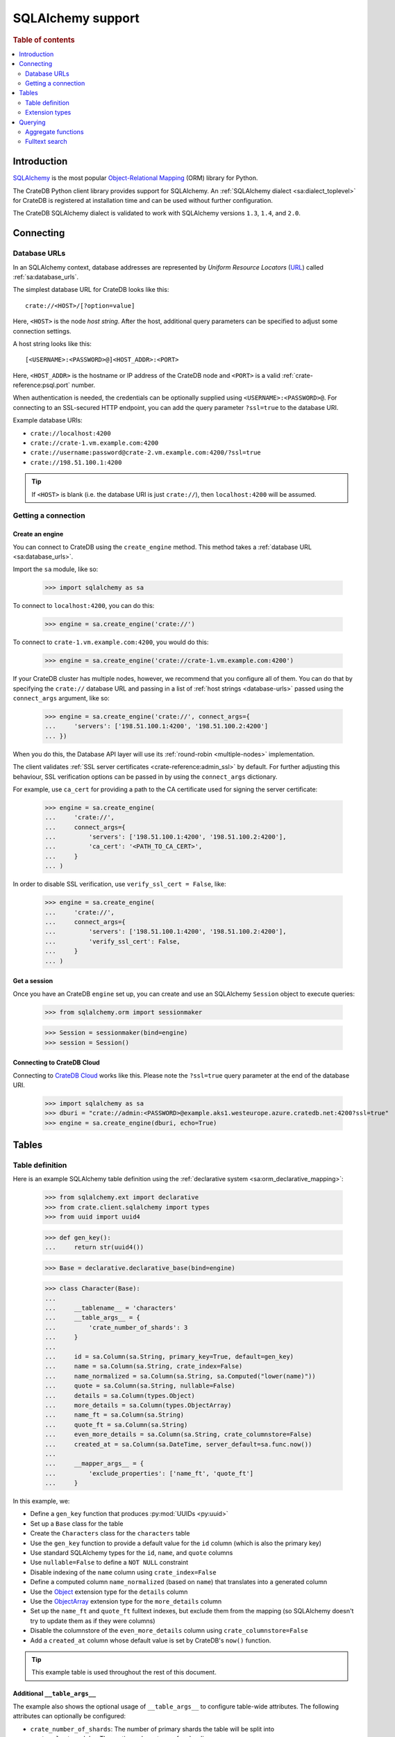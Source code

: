 .. _sqlalchemy-support:
.. _using-sqlalchemy:

==================
SQLAlchemy support
==================

.. rubric:: Table of contents

.. contents::
    :local:
    :depth: 2


Introduction
============

`SQLAlchemy`_ is the most popular `Object-Relational Mapping`_ (ORM) library
for Python.

The CrateDB Python client library provides support for SQLAlchemy. An
:ref:`SQLAlchemy dialect <sa:dialect_toplevel>` for CrateDB is registered at
installation time and can be used without further configuration.

The CrateDB SQLAlchemy dialect is validated to work with SQLAlchemy versions
``1.3``, ``1.4``, and ``2.0``.

.. SEEALSO::

    For general help using SQLAlchemy, consult the :ref:`SQLAlchemy tutorial
    <sa:ormtutorial_toplevel>` or the `SQLAlchemy library`_.

    Supplementary information about the CrateDB SQLAlchemy dialect can be found
    in the :ref:`data types appendix <data-types-sqlalchemy>`.

    Code examples for using the CrateDB SQLAlchemy dialect can be found at
    :ref:`sqlalchemy-by-example`.


.. _connecting:

Connecting
==========

.. _database-urls:

Database URLs
-------------

In an SQLAlchemy context, database addresses are represented by *Uniform Resource
Locators* (URL_) called :ref:`sa:database_urls`.

The simplest database URL for CrateDB looks like this::

    crate://<HOST>/[?option=value]

Here, ``<HOST>`` is the node *host string*. After the host, additional query
parameters can be specified to adjust some connection settings.

A host string looks like this::

    [<USERNAME>:<PASSWORD>@]<HOST_ADDR>:<PORT>

Here, ``<HOST_ADDR>`` is the hostname or IP address of the CrateDB node and
``<PORT>`` is a valid :ref:`crate-reference:psql.port` number.

When authentication is needed, the credentials can be optionally supplied using
``<USERNAME>:<PASSWORD>@``. For connecting to an SSL-secured HTTP endpoint, you
can add the query parameter ``?ssl=true`` to the database URI.

Example database URIs:

- ``crate://localhost:4200``
- ``crate://crate-1.vm.example.com:4200``
- ``crate://username:password@crate-2.vm.example.com:4200/?ssl=true``
- ``crate://198.51.100.1:4200``

.. TIP::

    If ``<HOST>`` is blank (i.e. the database URI is just ``crate://``), then
    ``localhost:4200`` will be assumed.

Getting a connection
--------------------

Create an engine
................

You can connect to CrateDB using the ``create_engine`` method. This method
takes a :ref:`database URL <sa:database_urls>`.

Import the ``sa`` module, like so:

    >>> import sqlalchemy as sa

To connect to ``localhost:4200``, you can do this:

    >>> engine = sa.create_engine('crate://')

To connect to ``crate-1.vm.example.com:4200``, you would do this:

    >>> engine = sa.create_engine('crate://crate-1.vm.example.com:4200')

If your CrateDB cluster has multiple nodes, however, we recommend that you
configure all of them. You can do that by specifying the ``crate://`` database
URL and passing in a list of :ref:`host strings <database-urls>` passed using
the ``connect_args`` argument, like so:

    >>> engine = sa.create_engine('crate://', connect_args={
    ...     'servers': ['198.51.100.1:4200', '198.51.100.2:4200']
    ... })

When you do this, the Database API layer will use its :ref:`round-robin
<multiple-nodes>` implementation.

The client validates :ref:`SSL server certificates <crate-reference:admin_ssl>`
by default. For further adjusting this behaviour, SSL verification options can
be passed in by using the ``connect_args`` dictionary.

For example, use ``ca_cert`` for providing a path to the CA certificate used
for signing the server certificate:

    >>> engine = sa.create_engine(
    ...     'crate://',
    ...     connect_args={
    ...         'servers': ['198.51.100.1:4200', '198.51.100.2:4200'],
    ...         'ca_cert': '<PATH_TO_CA_CERT>',
    ...     }
    ... )

In order to disable SSL verification, use ``verify_ssl_cert = False``, like:

    >>> engine = sa.create_engine(
    ...     'crate://',
    ...     connect_args={
    ...         'servers': ['198.51.100.1:4200', '198.51.100.2:4200'],
    ...         'verify_ssl_cert': False,
    ...     }
    ... )


Get a session
.............

Once you have an CrateDB ``engine`` set up, you can create and use an SQLAlchemy
``Session`` object to execute queries:

    >>> from sqlalchemy.orm import sessionmaker

    >>> Session = sessionmaker(bind=engine)
    >>> session = Session()

.. SEEALSO::

    SQLAlchemy has more documentation about this topic on :doc:`sa:orm/session_basics`.


.. _cloud-connect:

Connecting to CrateDB Cloud
...........................

Connecting to `CrateDB Cloud`_ works like this. Please note the ``?ssl=true``
query parameter at the end of the database URI.

    >>> import sqlalchemy as sa
    >>> dburi = "crate://admin:<PASSWORD>@example.aks1.westeurope.azure.cratedb.net:4200?ssl=true"
    >>> engine = sa.create_engine(dburi, echo=True)


.. _tables:

Tables
======

.. _table-definition:

Table definition
----------------

Here is an example SQLAlchemy table definition using the :ref:`declarative
system <sa:orm_declarative_mapping>`:

    >>> from sqlalchemy.ext import declarative
    >>> from crate.client.sqlalchemy import types
    >>> from uuid import uuid4

    >>> def gen_key():
    ...     return str(uuid4())

    >>> Base = declarative.declarative_base(bind=engine)

    >>> class Character(Base):
    ...
    ...     __tablename__ = 'characters'
    ...     __table_args__ = {
    ...         'crate_number_of_shards': 3
    ...     }
    ...
    ...     id = sa.Column(sa.String, primary_key=True, default=gen_key)
    ...     name = sa.Column(sa.String, crate_index=False)
    ...     name_normalized = sa.Column(sa.String, sa.Computed("lower(name)"))
    ...     quote = sa.Column(sa.String, nullable=False)
    ...     details = sa.Column(types.Object)
    ...     more_details = sa.Column(types.ObjectArray)
    ...     name_ft = sa.Column(sa.String)
    ...     quote_ft = sa.Column(sa.String)
    ...     even_more_details = sa.Column(sa.String, crate_columnstore=False)
    ...     created_at = sa.Column(sa.DateTime, server_default=sa.func.now())
    ...
    ...     __mapper_args__ = {
    ...         'exclude_properties': ['name_ft', 'quote_ft']
    ...     }

In this example, we:

- Define a ``gen_key`` function that produces :py:mod:`UUIDs <py:uuid>`
- Set up a ``Base`` class for the table
- Create the ``Characters`` class for the ``characters`` table
- Use the ``gen_key`` function to provide a default value for the ``id`` column
  (which is also the primary key)
- Use standard SQLAlchemy types for the ``id``, ``name``, and ``quote`` columns
- Use ``nullable=False`` to define a ``NOT NULL`` constraint
- Disable indexing of the ``name`` column using ``crate_index=False``
- Define a computed column ``name_normalized`` (based on ``name``) that
  translates into a generated column
- Use the `Object`_ extension type for the ``details`` column
- Use the `ObjectArray`_ extension type for the ``more_details`` column
- Set up the ``name_ft`` and ``quote_ft`` fulltext indexes, but exclude them from
  the mapping (so SQLAlchemy doesn't try to update them as if they were columns)
- Disable the columnstore of the ``even_more_details`` column using ``crate_columnstore=False``
- Add a ``created_at`` column whose default value is set by CrateDB's ``now()`` function.

.. TIP::

    This example table is used throughout the rest of this document.

.. SEEALSO::

    The SQLAlchemy documentation has more information about
    :ref:`sa:metadata_describing`.


Additional ``__table_args__``
.............................


The example also shows the optional usage of ``__table_args__`` to configure
table-wide attributes. The following attributes can optionally be configured:

- ``crate_number_of_shards``: The number of primary shards the table will be
  split into
- ``crate_clustered_by``: The routing column to use for sharding
- ``crate_number_of_replicas``: The number of replicas to allocate for each
  primary shard
- ``crate_partitioned_by``: One or more columns to use as a partition key

.. SEEALSO::

    The :ref:`CREATE TABLE <crate-reference:sql-create-table>` documentation
    contains more information on each of the attributes.


``_id`` as primary key
......................

As with version 4.2 CrateDB supports the ``RETURNING`` clause, which makes it
possible to use the ``_id`` column as fetched value for the ``PRIMARY KEY``
constraint, since the SQLAlchemy ORM always **requires** a primary key.

A table schema like this

.. code-block:: sql

   CREATE TABLE "doc"."logs" (
     "ts" TIMESTAMP WITH TIME ZONE NOT NULL,
     "level" TEXT,
     "message" TEXT
   )

would translate into the following declarative model:

    >>> from sqlalchemy.schema import FetchedValue

    >>> class Log(Base):
    ...
    ...     __tablename__ = 'logs'
    ...     __mapper_args__ = {
    ...         'exclude_properties': ['id']
    ...     }
    ...
    ...     id = sa.Column("_id", sa.String, server_default=FetchedValue(), primary_key=True)
    ...     ts = sa.Column(sa.DateTime, server_default=sa.func.current_timestamp())
    ...     level = sa.Column(sa.String)
    ...     message = sa.Column(sa.String)

    >>> log = Log(level="info", message="Hello World")
    >>> session.add(log)
    >>> session.commit()
    >>> log.id
    ...

.. _using-extension-types:

Extension types
---------------

In the :ref:`example SQLAlchemy table definition <table-definition>` above, we
are making use of the two extension data types that the CrateDB SQLAlchemy
dialect provides.

.. SEEALSO::

    The appendix has a full :ref:`data types reference <data-types-sqlalchemy>`.

.. _object:

``Object``
..........

Objects are a common, and useful, data type when using CrateDB, so the CrateDB
SQLAlchemy dialect provides a custom ``Object`` type extension for working with
these values.

Here's how you use the :doc:`SQLAlchemy Session <sa:orm/session_basics>` to
insert two records:

    >>> # use the crate engine from earlier examples
    >>> Session = sessionmaker(bind=crate)
    >>> session = Session()

    >>> arthur = Character(name='Arthur Dent')
    >>> arthur.details = {}
    >>> arthur.details['gender'] = 'male'
    >>> arthur.details['species'] = 'human'
    >>> session.add(arthur)

    >>> trillian = Character(name='Tricia McMillan')
    >>> trillian.details = {}
    >>> trillian.quote = "We're on a space ship Arthur. In space."
    >>> trillian.details['gender'] = 'female'
    >>> trillian.details['species'] = 'human'
    >>> trillian.details['female_only_attribute'] = 1
    >>> session.add(trillian)
    >>> session.commit()

.. NOTE::

    The information we supply via the ``details`` column isn't defined in the
    :ref:`original SQLAlchemy table definition <table-definition>` schema.
    These details can be specified as *object column policy* when you create
    the column in CrateDB, you can either use the :ref:`STRICT column policy
    <crate-reference:type-object-columns-strict>`, or the :ref:`DYNAMIC column
    policy <crate-reference:type-object-columns-dynamic>`.

.. NOTE::

    Behind the scenes, if you update an ``Object`` property and ``commit`` that
    change, the :ref:`UPDATE <crate-reference:dml-updating-data>` statement sent
    to CrateDB will only include the data necessary to update the changed
    sub-columns.

.. _objectarray:

``ObjectArray``
...............

In addition to the `Object`_ type, the CrateDB SQLAlchemy dialect also provides
an ``ObjectArray`` type, which is structured as a :class:`py:list` of
:class:`dictionaries <py:dict>`.

Here's how you might set the value of an ``ObjectArray`` column:

    >>> arthur.more_details = [{'foo': 1, 'bar': 10}, {'foo': 2}]
    >>> session.commit()

If you append an object, like this:

    >>> arthur.more_details.append({'foo': 3})
    >>> session.commit()

The resulting object will look like this:

    >>> arthur.more_details
    [{'foo': 1, 'bar': 10}, {'foo': 2}, {'foo': 3}]

.. CAUTION::

    Behind the scenes, if you update an ``ObjectArray`` and ``commit`` that
    change, the :ref:`UPDATE <crate-reference:dml-updating-data>` statement
    sent to CrateDB will include all of the ``ObjectArray`` data.

.. _geopoint:
.. _geoshape:

``Geopoint`` and ``Geoshape``
.............................

The CrateDB SQLAlchemy dialect provides two geospatial types:

- ``Geopoint``, which represents a longitude and latitude coordinate
- ``Geoshape``, which is used to store geometric `GeoJSON geometry objects`_

To use these types, you can create columns, like so:

    >>> class City(Base):
    ...
    ...    __tablename__ = 'cities'
    ...    name = sa.Column(sa.String, primary_key=True)
    ...    coordinate = sa.Column(types.Geopoint)
    ...    area = sa.Column(types.Geoshape)

A geopoint can be created in multiple ways. Firstly, you can define it as a
:py:class:`py:tuple` of ``(longitude, latitude)``:

    >>> point = (139.76, 35.68)

Secondly, you can define it as a geojson ``Point`` object:

    >>> from geojson import Point
    >>> point = Point(coordinates=(139.76, 35.68))

To create a geoshape, you can use a geojson shape object, such as a ``Polygon``:

    >>> from geojson import Point, Polygon
    >>> area = Polygon(
    ...     [
    ...         [
    ...             (139.806, 35.515),
    ...             (139.919, 35.703),
    ...             (139.768, 35.817),
    ...             (139.575, 35.760),
    ...             (139.584, 35.619),
    ...             (139.806, 35.515),
    ...         ]
    ...     ]
    ... )

You can then set the values of the ``Geopoint`` and ``Geoshape`` columns:

    >>> tokyo = City(name="Tokyo", coordinate=point, area=area)
    >>> session.add(tokyo)
    >>> session.commit()

Querying
========

When the ``commit`` method is called, two ``INSERT`` statements are sent to
CrateDB. However, the newly inserted rows aren't immediately available for
querying because the table index is only updated periodically (one second, by
default, which is a short time for me and you, but a long time for your code).

You can request a :ref:`table refresh <crate-reference:refresh_data>` to update
the index manually:

    >>> connection = engine.connect()
    >>> _ = connection.execute(text("REFRESH TABLE characters"))

.. NOTE::

    Newly inserted rows can still be queried immediately if a lookup by primary
    key is done.

Here's what a regular select might look like:

    >>> query = session.query(Character).order_by(Character.name)
    >>> [(c.name, c.details['gender']) for c in query]
    [('Arthur Dent', 'male'), ('Tricia McMillan', 'female')]

You can also select a portion of each record, and this even works inside
`Object`_ columns:

    >>> sorted(session.query(Character.details['gender']).all())
    [('female',), ('male',)]

You can also filter on attributes inside the `Object`_ column:

    >>> query = session.query(Character.name)
    >>> query.filter(Character.details['gender'] == 'male').all()
    [('Arthur Dent',)]

To filter on an `ObjectArray`_, you have to do something like this:

    >>> from sqlalchemy.sql import operators

    >>> query = session.query(Character.name)
    >>> query.filter(Character.more_details['foo'].any(1, operator=operators.eq)).all()
    [(u'Arthur Dent',)]

Here, we're using SQLAlchemy's :py:meth:`any <sa:sqlalchemy.types.ARRAY.Comparator.any>`
method along with Python's :py:func:`py:operator.eq` function, in order to
match the value ``1`` against the key ``foo`` of any dictionary in the
``more_details`` list.

Only one of the keys has to match for the row to be returned.

This works, because ``ObjectArray`` keys return a list of all values for that
key, like so:

    >>> arthur.more_details['foo']
    [1, 2, 3]

Querying a key of an ``ObjectArray`` column will return all values for that key
for all matching rows:

    >>> query = session.query(Character.more_details['foo']).order_by(Character.name)
    >>> query.all()
    [([1, 2, 3],), (None,)]

.. _aggregate-functions:

Aggregate functions
-------------------

SQLAlchemy supports different ways to `count result rows`_. However, because
CrateDB doesn't support subqueries, counts must be written in one of the
following two ways.

This counts the number of character records by counting the number of ``id``
values in the table:

    >>> session.query(sa.func.count(Character.id)).scalar()
    2

.. NOTE::

    If you're doing it like this, the column you select must be the primary
    key.

And this counts the number of character records by selecting all columns, and
then counting the number of rows:

    >>> session.query(sa.func.count('*')).select_from(Character).scalar()
    2

You can layer in calls to ``group_by`` and ``order_by`` when you use one of
these methods, like so:

    >>> session.query(sa.func.count(Character.id), Character.name) \
    ...     .group_by(Character.name) \
    ...     .order_by(sa.desc(sa.func.count(Character.id))) \
    ...     .order_by(Character.name).all()
    [(1, u'Arthur Dent'), (1, u'Tricia McMillan')]

Fulltext search
---------------

Matching
........

Fulltext Search in CrateDB is done with the :ref:`crate-reference:predicates_match`.

The CrateDB SQLAlchemy dialect provides a ``match`` function in the
``predicates`` module, which can be used to search one or multiple fields.

Here's an example use of the ``match`` function:

    >>> from crate.client.sqlalchemy.predicates import match

    >>> session.query(Character.name) \
    ...     .filter(match(Character.name_ft, 'Arthur')) \
    ...     .all()
    [('Arthur Dent',)]

In this example, we're selecting character ``name`` values, and returning all
rows where the ``name_ft`` index matches the string ``Arthur``.

.. NOTE::

    To use fulltext searches on a column, an explicit fulltext index with an
    analyzer must be created on the column. Consult the documentation about
    :ref:`crate-reference:fulltext-indices` for more information.

The ``match`` function takes the following options::

    match(column, term, match_type=None, options=None)

:``column``:

  A reference to a column or an index::

      match(Character.name_ft, 'Trillian')

  Or a subcolumn::

      match(Character.details['name']['first'], 'Trillian')

  Or a dictionary of the same, with `boost values`_::

      match({Character.name_ft: 0.5,
             Character.details['name']['first']: 0.8,
             Character.details['name']['last']: 0.2},
            'Trillian')

  .. SEEALSO::

      The `arguments reference`_ of the :ref:`crate-reference:predicates_match`
      has more in-depth information.

:``term``:

  The term to match against.

  This string is analyzed and the resulting tokens are compared to the index.

:``match_type``: *(optional)*

  The :ref:`crate-reference:predicates_match_types`.

  Determine how the ``term`` is applied and the :ref:`_score
  <crate-reference:sql_administration_system_column_score>` gets calculated.
  See also `score usage`_.

  Here's an example::

      match({Character.name_ft: 0.5,
             Character.details['name']['first']: 0.8,
             Character.details['name']['last']: 0.2},
            'Trillian',
            match_type='phrase')

:``options``: *(optional)*

  The `match options`_.

  Specify match type behaviour. (Not possible without a specified match type.)

  Match options must be supplied as a dictionary::

      match({Character.name_ft: 0.5,
             Character.details['name']['first']: 0.8,
             Character.details['name']['last']: 0.2},
            'Trillian',
            match_type='phrase'
            options={
                'fuzziness': 3,
                'analyzer': 'english'})

Relevance
.........

To get the relevance of a matching row, the row :ref:`_score
<crate-reference:sql_administration_system_column_score>` can be used.
See also `score usage`_.

The score is relative to other result rows produced by your query. The higher
the score, the more relevant the result row.

  .. COMMENT

     Keep this anonymous link in place so it doesn't get lost. We have to use
     this link format because of the leading underscore.

The score is made available via the ``_score`` column, which is a virtual
column, meaning that it doesn't exist on the source table, and in most cases,
should not be included in your :ref:`table definition <table-definition>`.

You can select ``_score`` as part of a query, like this:

    >>> session.query(Character.name, '_score') \
    ...     .filter(match(Character.quote_ft, 'space')) \
    ...     .all()
    [('Tricia McMillan', ...)]

Here, we're matching the term ``space`` against the ``quote_ft`` fulltext
index. And we're selecting the ``name`` column of the character by using the
table definition But notice that we select the associated score by passing in
the virtual column name as a string (``_score``) instead of using a defined
column on the ``Character`` class.


.. _arguments reference: https://crate.io/docs/crate/reference/en/latest/general/dql/fulltext.html#arguments
.. _boost values: https://crate.io/docs/crate/reference/en/latest/general/dql/fulltext.html#arguments
.. _count result rows: https://docs.sqlalchemy.org/en/14/orm/tutorial.html#counting
.. _CrateDB Cloud: https://console.cratedb.cloud/
.. _Database API: https://www.python.org/dev/peps/pep-0249/
.. _geojson geometry objects: https://www.rfc-editor.org/rfc/rfc7946#section-3.1
.. _match options: https://crate.io/docs/crate/reference/en/latest/general/dql/fulltext.html#options
.. _Object-Relational Mapping: https://en.wikipedia.org/wiki/Object-relational_mapping
.. _score usage: https://crate.io/docs/crate/reference/en/latest/general/dql/fulltext.html#usage
.. _SQLAlchemy: https://www.sqlalchemy.org/
.. _SQLAlchemy library: https://www.sqlalchemy.org/library.html
.. _URL: https://en.wikipedia.org/wiki/Uniform_Resource_Locator
